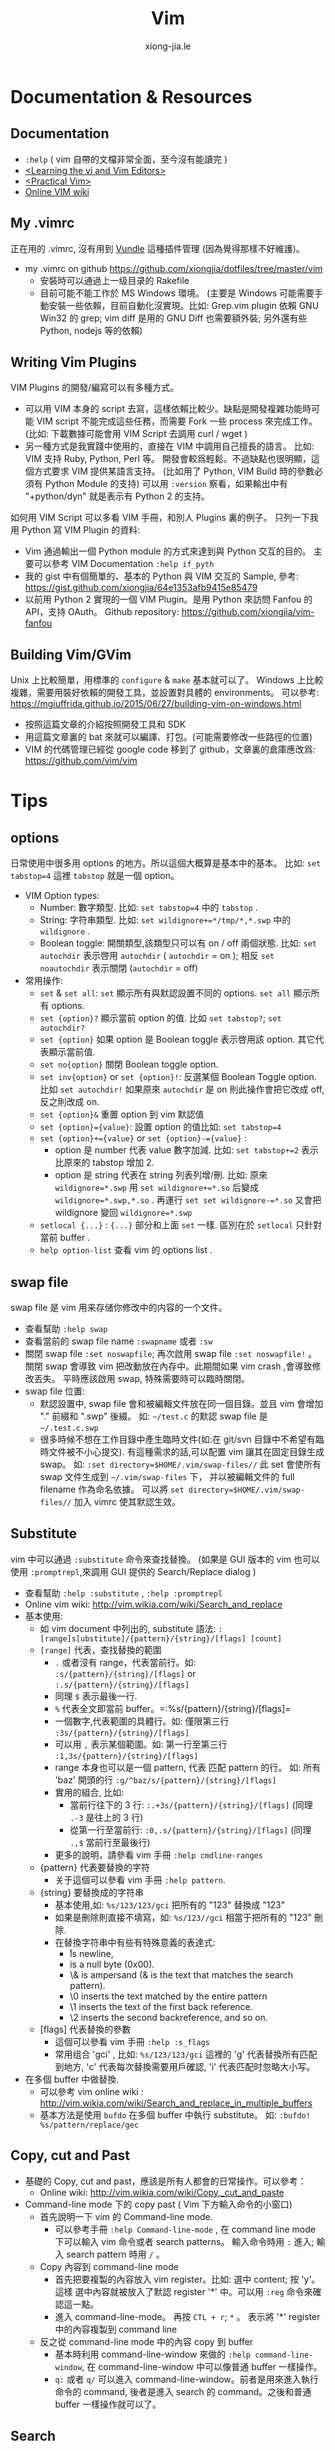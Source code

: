 # -*- mode: org; mode: auto-fill -*-
#+TITLE: Vim
#+AUTHOR: xiong-jia.le
#+EMAIL: lexiongjia@gmail.com
#+OPTIONS: title:nil num:nil *:nil ^:nil
#+HTML_INCLUDE_STYLE: nil
#+HTML_HEAD: <meta http-equiv="Content-Type" content="text/html; charset=utf-8">
#+HTML_HEAD: <meta http-equiv="cache-control" content="max-age=0" />
#+HTML_HEAD: <meta http-equiv="cache-control" content="no-cache" />
#+HTML_HEAD: <meta http-equiv="expires" content="0" />
#+HTML_HEAD: <meta http-equiv="expires" content="Tue, 01 Jan 1980 1:00:00 GMT" />
#+HTML_HEAD: <meta http-equiv="pragma" content="no-cache" />
#+HTML_HEAD: <link rel="stylesheet" type="text/css" href="/assets/css/main_v0.1.css" /> 

* Documentation & Resources
** Documentation
   - =:help= ( vim 自帶的文檔非常全面，至今沒有能讀完 )
   - [[http://book.douban.com/subject/3767413/][<Learning the vi and Vim Editors>]]
   - [[http://book.douban.com/subject/10599776/][<Practical Vim>]]
   - [[http://vim.wikia.com/][Online VIM wiki]]

** My .vimrc
正在用的 .vimrc, 沒有用到 [[https://github.com/gmarik/Vundle.vim][Vundle]] 這種插件管理
(因為覺得那樣不好維護)。
  - my .vimrc on github [[https://github.com/xiongjia/dotfiles/tree/master/vim]]
    - 安裝時可以通過上一级目录的 Rakefile 
    - 目前可能不能工作於 MS Windows 環境。
      (主要是 Windows 可能需要手動安裝一些依賴，目前自動化沒實現。比如: 
      Grep.vim plugin 依賴 GNU Win32 的 grep; vim diff 是用的 GNU Diff 也需要額外裝;
      另外還有些 Python, nodejs 等的依賴)

** Writing Vim Plugins
VIM Plugins 的開發/編寫可以有多種方式。
 - 可以用 VIM 本身的 script 去寫，這樣依賴比較少。缺點是開發複雜功能時可能 VIM script 
   不能完成這些任務，而需要 Fork 一些 process 來完成工作。
   (比如: 下載數據可能會用 VIM Script 去調用 curl / wget )
 - 另一種方式是我實踐中使用的，直接在 VIM 中調用自己擅長的語言。
   比如: VIM 支持 Ruby, Python, Perl 等。 
   開發會較爲輕鬆。不過缺點也很明顯，這個方式要求 VIM 提供某語言支持。
   (比如用了 Python, VIM Build 時的參數必須有 Python Module 的支持)
   可以用 =:version= 察看，如果輸出中有 "+python/dyn" 就是表示有 Python 2 的支持。

如何用 VIM Script 可以多看 VIM 手冊，和別人 Plugins 裏的例子。
只列一下我用 Python 寫 VIM Plugin 的資料:
 - Vim 通過輸出一個 Python module 的方式來達到與 Python 交互的目的。
   主要可以參考 VIM Documentation =:help if_pyth=
 - 我的 gist 中有個簡單的、基本的 Python 與 VIM 交互的 Sample, 
   參考: [[https://gist.github.com/xiongjia/64e1353afb9415e85479]]
 - 以前用 Python 2 實現的一個 VIM Plugin。是用 Python 來訪問 Fanfou 的 API，支持 OAuth。
   Github repository: [[https://github.com/xiongjia/vim-fanfou]]

** Building Vim/GVim
Unix 上比較簡單，用標準的 =configure= & =make= 基本就可以了。
Windows 上比較複雜，需要用裝好依賴的開發工具，並設置對具體的 environments。 
可以參考: [[https://mgiuffrida.github.io/2015/06/27/building-vim-on-windows.html]]
- 按照這篇文章的介紹按照開發工具和 SDK
- 用這篇文章裏的 bat 來就可以編譯、打包。(可能需要修改一些路徑的位置)
- VIM 的代碼管理已經從 google code 移到了 github，文章裏的倉庫應改爲: https://github.com/vim/vim

* Tips
** options
日常使用中很多用 options 的地方。所以這個大概算是基本中的基本。
比如: =set tabstop=4= 這裡 =tabstop= 就是一個 option。
- VIM Option types:
  - Number: 數字類型. 比如: =set tabstop=4= 中的 =tabstop= . 
  - String: 字符串類型. 比如: =set wildignore+=*/tmp/*,*.swp= 中的 =wildignore= .
  - Boolean toggle: 開關類型,該類型只可以有 on / off 兩個狀態. 
    比如: =set autochdir= 表示啓用 =autochdir= ( =autochdir= = on ); 
    相反 =set noautochdir= 表示關閉 (=autochdir= = off)
- 常用操作:
  - =set= & =set all=:  =set= 顯示所有與默認設置不同的 options. =set all= 顯示所有 options.
  - =set {option}?= 顯示當前 option 的值. 比如 =set tabstop?=; =set autochdir?=
  - =set {option}= 如果 option 是 Boolean toggle 表示啓用該 option. 其它代表顯示當前值. 
  - =set no{option}= 關閉 Boolean toggle option.
  - =set inv{option}= or =set {option}!=: 反選某個 Boolean Toggle option. 
    比如 =set autochdir!= 如果原來 =autochdir= 是 on 則此操作會把它改成 off, 反之則改成 on.
  - =set {option}&= 重置 option 到 vim 默認值
  - =set {option}={value}=: 設置 option 的值比如: =set tabstop=4=
  - =set {option}+={value}= or =set {option}-={value}= : 
    - option 是 number 代表 value 數字加減. 比如: =set tabstop+=2= 表示比原來的 tabstop 增加 2.
    - option 是 string 代表在 string 列表列增/刪.
      比如: 原來 =wildignore=*.swp= 用 =set wildignore+=*.so= 后變成 =wildignore=*.swp,*.so= . 
      再運行 =set set wildignore-=*.so= 又會把 wildignore 變回 =wildignore=*.swp=
  - =setlocal {...}= : ={...}= 部分和上面 =set= 一樣.
    區別在於 =setlocal= 只針對當前 buffer .
  - =help option-list= 查看 vim 的 options list .

** swap file
swap file 是 vim 用来存储你修改中的内容的一个文件。
- 查看幫助 =:help swap=  
- 查看當前的 swap file name =:swapname= 或者 =:sw=
- 關閉 swap file =:set noswapfile=; 再次啟用 swap file =:set noswapfile!= 。 
  關閉 swap 會導致 vim 把改動放在內存中。此期間如果 vim crash ,會導致修改丟失。
  平時應該啟用 swap, 特殊需要時可以臨時關閉。
- swap file 位置:
  - 默認設置中, swap file 會和被編輯文件放在同一個目錄。並且 vim 會增加 "." 前綴和 ".swp" 後綴。
    如:  =~/test.c= 的默認 swap file 是 =~/.test.c.swp=
  - 很多時候不想在工作目錄中產生臨時文件(如:在 git/svn 目錄中不希望有臨時文件被不小心提交).
    有這種需求的話,可以配置 vim 讓其在固定目錄生成 swap。
    如: =:set directory=$HOME/.vim/swap-files//= 此 set 會使所有 swap 文件生成到 =~/.vim/swap-files= 下，
    并以被編輯文件的 full filename 作為命名依據。
    可以將 =set directory=$HOME/.vim/swap-files//= 加入 vimrc 使其默認生效。

** Substitute
vim 中可以通過 =:substitute= 命令來查找替換。
(如果是 GUI 版本的 vim 也可以使用 =:promptrepl=,來調用 GUI 提供的 Search/Replace dialog )
- 查看幫助 =:help :substitute= , =:help :promptrepl=
- Online vim wiki: [[http://vim.wikia.com/wiki/Search_and_replace]]
- 基本使用: 
 - 如 vim document 中列出的, substitute 語法: =:[range]s[ubstitute]/{pattern}/{string}/[flags] [count]=
 - =[range]= 代表，查找替換的範圍
  - =.= 或者沒有 range，代表當前行。如: =:s/{pattern}/{string}/[flags]=  or =:.s/{pattern}/{string}/[flags]=
  - 同理 =$= 表示最後一行.
  - =%= 代表全文即當前 buffer。=:%s/{pattern}/{string}/[flags]= 
  - 一個數字,代表範圍的具體行。如: 僅限第三行 =:3s/{pattern}/{string}/[flags]= 
  - 可以用 =,= 表示某個範圍。如: 第一行至第三行 =:1,3s/{pattern}/{string}/[flags]=
  - range 本身也可以是一個 pattern, 代表 匹配 pattern 的行。
    如: 所有 'baz' 開頭的行 =:g/^baz/s/{pattern}/{string}/[flags]=
  - 實用的組合, 比如: 
   - 當前行往下的 3 行:  =:.+3s/{pattern}/{string}/[flags]= (同理 =.-3= 是往上的 3 行)
   - 從第一行至當前行: =:0,.s/{pattern}/{string}/[flags]= (同理 =.,$= 當前行至最後行) 
  - 更多的說明，請參看 vim 手冊 =:help cmdline-ranges=
 - {pattern} 代表要替換的字符
  - 关于這個可以參看 vim 手冊 =:help pattern=. 
 - {string} 要替換成的字符串
  - 基本使用,如: =%s/123/123/gci= 把所有的 "123" 替換成 "123"
  - 如果是刪除則直接不填寫，如: =%s/123//gci= 相當于把所有的 "123" 刪除.
  - 在替換字符串中有些有特殊意義的表達式:
    - \r is newline,
    - \n is a null byte (0x00).
    - \& is ampersand (& is the text that matches the search pattern).
    - \0 inserts the text matched by the entire pattern
    - \1 inserts the text of the first back reference.
    - \2 inserts the second backreference, and so on. 
 - [flags] 代表替換的參數
  - 這個可以參看 vim 手冊 =:help :s_flags= 
  - 常用组合 'gci' , 比如: =%s/123/123/gci= 這裡的 'g' 代表替換所有匹配到地方, 
    'c' 代表每次替換需要用戶確認, 'i' 代表匹配时忽略大小写。
- 在多個 buffer 中做替換.
 - 可以參考 vim online wiki : [[http://vim.wikia.com/wiki/Search_and_replace_in_multiple_buffers]]
 - 基本方法是使用 =bufdo= 在多個 buffer 中執行 substitute。
   如: =:bufdo! %s/pattern/replace/gec= 

** Copy, cut and Past
- 基礎的 Copy, cut and past，應該是所有人都會的日常操作。可以參考：
 - Online wiki: [[http://vim.wikia.com/wiki/Copy,_cut_and_paste]]
- Command-line mode 下的 copy past ( Vim 下方輸入命令的小窗口)
 - 首先說明一下 vim 的 Command-line mode.
  - 可以參考手冊 =:help Command-line-mode= , 在 command line mode 下可以輸入 vim 命令或者 search patterns。
    輸入命令時用 =:= 進入; 輸入 search pattern 時用 =/= 。
 - Copy 內容到 command-line mode
  - 首先把要複製的內容放入 vim register。比如: 選中 content; 按 'y'。 
    這樣 選中內容就被放入了默認 register '*' 中。可以用 =:reg= 命令來確認這一點。
  - 進入 command-line-mode。 再按  =CTL + r=; =*= 。
    表示將 '*' register 中的內容複製到 command line 
 - 反之從 command-line mode 中的內容 copy 到 buffer 
  - 基本時利用 command-line-window 來做的 =:help command-line-window=,
    在 command-line-window 中可以像普通 buffer 一樣操作。
  - =q:= 或者 =q/= 可以進入 command-line-window。前者是用來進入執行命令的 command,
    後者是進入 search 的 command。之後和普通 buffer 一樣操作就可以了。

** Search
*** Filename search
可以用 VIM 自帶的也可以用一些 Plugins。
 - VIM 自帶的 Filename search  
   有很多 VIM plugins 可以做 File name fuzzy search .
   不過很多生産綫上的 Server 一般都是不裝這些 plugins 的,
   所以在無 plugins 幫助下基本的功能也是應該掌握的.
   - =:Explore= 
     VIM 的 Explore 會把目錄結構顯示在一個 VIM Buffer 中,並可以用樹型結構管理查找文件.
     使用比較方便,只是效率不高 (只能一層層的找). 
     同樣還用 =:Vexplore= , =:Hexplore= 可以在新 split 的 buffer 中打開 Explore.
     具體參看 =:help :Explor=.
   - Completion mode 
     VIM 自帶的補全,可以幫助尋找文件. 
     比如: 當前目錄有文件名為 "testfile.txt" 這時用 =:edit ./test*.txt<Tab>= 
     (有多層目錄時可用 =**= 表示比如 =./**/test*.txt= 表示下一級目錄的 testfile.txt).  
     按下 <Tab> 時 VIM 會按表達式 search 文件名並補齊.
     - 如果有多個文件符合條件,可以用 <Tab> / <Shift - Tab> 來切換匹配到的文件.
     - 如果有大量符合條件,可以考慮改變 vim 默認的提示方式. 
       比如用 =:set wildmode=list:full= (會把所有符合條件的文件都列出來).
       還可以用 =:set wildmenu=, 啓用后可以用 <CTL-n> / <CTL-p> 在 vim 列出的匹配列表中切換.
 - 常見 Filename Search Plugins 
   目前比較常見的 Fuzzy Search Plugins 有: =Ctrlp.vim=; =Command-T=; =FuzzyFinder=.
   自己常用的是 Ctrlp.vim: [[https://github.com/kien/ctrlp.vim]] .
   具體用法可以參看 CtrlP.vim 的 readme.

*** Files content search
單個 file/buffer 的 search 直接用 VIM 的 Search command 參考: =:help /=。
多個 files 的 search。
 - VIM 自帶的 Files search: 
   - 主要是用 =:vimgrep= , 可以參考: =:help vimgrep= 或 [[http://vim.wikia.com/wiki/Find_in_files_within_Vima]]
   - 基本用法: =:vim[grep][!] /{pattern}/[g][j] {file}= 之後配合 =:cwindow= 
   - 比如説 在 "*.txt" 中 search string "123" , 運行 =:cw= 后就會列出找到的 lines
     - =:vimgrep! /123/ *.txt=
     - =:cw=

 - 常見 File content Search Plugins 
   比較常見的是 =ack= 和 =ag=。这兩個工具都是適合開發者的，因爲這個兩個工具有很多配置都和開發有關。
   比如: 可以默認或配置 filter 掉部分常見的開發中的零時 files。
   - Ack 的文檔: =ack --help= 或 [[http://beyondgrep.com/documentation/]]
   - Ag ( [[https://github.com/ggreer/the_silver_searcher]] ) 是 Ack 一個改良，基本兼容于 Ack 的功能。
     主要區別在於 ack 用 perl 實現。Ag 用 c/c++ 實現。在性能上快出 Ack 數倍。
   - Windows 安裝 ack 和 ag 的話，推薦使用 Chocolatey ( [[https://chocolatey.org/]] Windows package manager) 
    來安裝/管理。
     - ag: [[https://chocolatey.org/packages/ag]]
     - ack: [[https://chocolatey.org/packages/ack]]
   - 在 VIM 中使用 Ack 最好用 Ack plugin: [[https://github.com/mileszs/ack.vim]]
   - 在 VIM 中使用 Ag 可以同樣借助于 ack.vim plugin 只是要增加如下設置，告訴 VIM 使用 Ag 作 search: 
     =let g:ackprg = 'ag --nogroup --nocolor --column'=
   - 我自己的 =.ackrc=: [[https://github.com/xiongjia/dotfiles/blob/master/misc/ackrc]]

** Encryption
Vim (7.4.399 or higher) 自帶有 3 种加密算法: =zip=; =blowfish=; =blowfish2=。 
Vim 可以保證加密的 file 在 disk 上一定是加密后的 (包括 swap file, undo file ) 只有在内存中 file 才使明文。
 - 可以主要參考 Vim Online Wiki 中這部分的介紹: [[http://vim.wikia.com/wiki/Encryption]]
 - 基本操作:
   - 設置加密算法: =:set cm=blowfish2=  (察看當前 =:set cm?=) 
     =blowfish2= 是一個目前推薦用的加密算法, 其他 2 個 (=zip=; =blowfish=) 
     如果不是因爲要兼容老版本 Vim 就不要去用了。
   - 加密一個 Buffer 用 command: =:X= 他會提示你輸入加密的 Key (口令) 
   - 讀取加密 file 時, 需要設置口令 =:setlocal key=<your password>= ，
     Vim 會從 =key= 這個 options 去找到當前 Buffer 的 password。
 - 注意事項:
   - blowfish ( [[https://en.wikipedia.org/wiki/Blowfish_%28cipher%29]] ) 是一個位操作爲主的算法, 對於純文本應該是
     高效的。blowfish 會有隨機種子。同樣的 file content 加密 2 次，應該不會產生同樣的結果。(這可以
     保證，別人不能通過比較加密結果猜測内容)
   - 用 =:setlocal key=<your password>= 設置 password 時，Vim 可以保證 password 不出現在 command history 裏。
     用 =:setlocal key?= 查看當前 password 也是不能看到你的口令的。
   - 清除 =key= option 用 command: =setlocal key==。如果口令不被清除，就會一直加密。
     如果有時不想加密了，就清一下 =key= 再存一下。
   - 千萬不要把你的 =setlocal key=<your password>= 放在 .vimrc 裏。
     用 shell 啓動時，如果用了 =setlocal key=<your password>= 的話，也千萬記住，這個 password 可能會被 
     bash/zsh 之類的 history file 記錄。
 - 使用第三方加密工具/算法
   - 可以參考 Vim Online Wiki 中這部分的介紹: [[http://vim.wikia.com/wiki/Encryption]] gpg 部分的介紹。
   - 如果用了 gpg 的話，swap file; undo file 之類需要自己處理一下。
